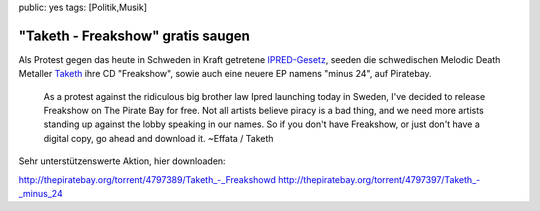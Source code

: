 public: yes
tags: [Politik,Musik]

"Taketh - Freakshow" gratis saugen
==================================

Als Protest gegen das heute in Schweden in Kraft getretene
`IPRED-Gesetz <http://www.openrightsgroup.org/orgwiki/index.php/IPRED>`_,
seeden die schwedischen Melodic Death Metaller
`Taketh <http://www.myspace.com/taketh>`_ ihre CD "Freakshow", sowie
auch eine neuere EP namens "minus 24", auf Piratebay.

    As a protest against the ridiculous big brother law Ipred launching
    today in Sweden, I've decided to release Freakshow on The Pirate Bay
    for free. Not all artists believe piracy is a bad thing, and we need
    more artists standing up against the lobby speaking in our names. So
    if you don't have Freakshow, or just don't have a digital copy, go
    ahead and download it. ~Effata / Taketh

Sehr unterstützenswerte Aktion, hier downloaden:

`http://thepiratebay.org/torrent/4797389/Taketh\_-\_Freakshowd <http://thepiratebay.org/torrent/4797389/Taketh_-_Freakshowd>`_
`http://thepiratebay.org/torrent/4797397/Taketh\_-\_minus\_24 <http://thepiratebay.org/torrent/4797397/Taketh_-_minus_24>`_

